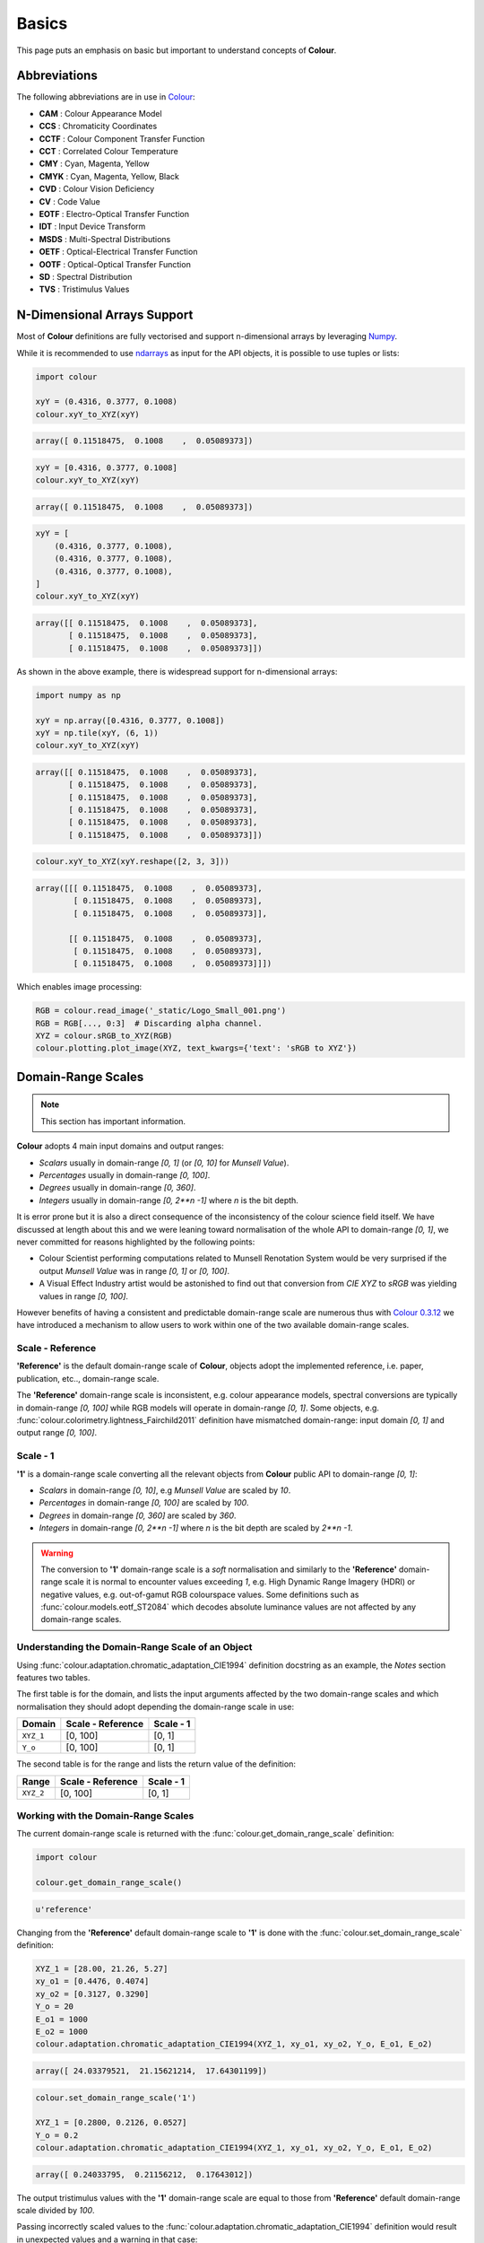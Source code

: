Basics
======

This page puts an emphasis on basic but important to understand concepts of
**Colour**.

Abbreviations
-------------

The following abbreviations are in use in `Colour <https://github.com/colour-science/Colour/>`__:

- **CAM** : Colour Appearance Model
- **CCS** : Chromaticity Coordinates
- **CCTF** : Colour Component Transfer Function
- **CCT** : Correlated Colour Temperature
- **CMY** : Cyan, Magenta, Yellow
- **CMYK** : Cyan, Magenta, Yellow, Black
- **CVD** : Colour Vision Deficiency
- **CV** : Code Value
- **EOTF** : Electro-Optical Transfer Function
- **IDT** : Input Device Transform
- **MSDS** : Multi-Spectral Distributions
- **OETF** : Optical-Electrical Transfer Function
- **OOTF** : Optical-Optical Transfer Function
- **SD** : Spectral Distribution
- **TVS** : Tristimulus Values

N-Dimensional Arrays Support
----------------------------

Most of **Colour** definitions are fully vectorised and support n-dimensional
arrays by leveraging `Numpy <http://www.numpy.org/>`__.

While it is recommended to use
`ndarrays <https://docs.scipy.org/doc/numpy-1.13.0/reference/arrays.ndarray.html>`__
as input for the API objects, it is possible to use tuples or lists:

.. code:: python

    import colour

    xyY = (0.4316, 0.3777, 0.1008)
    colour.xyY_to_XYZ(xyY)

.. code-block:: text

    array([ 0.11518475,  0.1008    ,  0.05089373])

.. code:: python

    xyY = [0.4316, 0.3777, 0.1008]
    colour.xyY_to_XYZ(xyY)

.. code-block:: text

    array([ 0.11518475,  0.1008    ,  0.05089373])

.. code:: python

    xyY = [
        (0.4316, 0.3777, 0.1008),
        (0.4316, 0.3777, 0.1008),
        (0.4316, 0.3777, 0.1008),
    ]
    colour.xyY_to_XYZ(xyY)

.. code-block:: text

    array([[ 0.11518475,  0.1008    ,  0.05089373],
           [ 0.11518475,  0.1008    ,  0.05089373],
           [ 0.11518475,  0.1008    ,  0.05089373]])

As shown in the above example, there is widespread support for n-dimensional
arrays:

.. code:: python

    import numpy as np

    xyY = np.array([0.4316, 0.3777, 0.1008])
    xyY = np.tile(xyY, (6, 1))
    colour.xyY_to_XYZ(xyY)

.. code-block:: text

    array([[ 0.11518475,  0.1008    ,  0.05089373],
           [ 0.11518475,  0.1008    ,  0.05089373],
           [ 0.11518475,  0.1008    ,  0.05089373],
           [ 0.11518475,  0.1008    ,  0.05089373],
           [ 0.11518475,  0.1008    ,  0.05089373],
           [ 0.11518475,  0.1008    ,  0.05089373]])

.. code:: python

    colour.xyY_to_XYZ(xyY.reshape([2, 3, 3]))

.. code-block:: text

    array([[[ 0.11518475,  0.1008    ,  0.05089373],
            [ 0.11518475,  0.1008    ,  0.05089373],
            [ 0.11518475,  0.1008    ,  0.05089373]],

           [[ 0.11518475,  0.1008    ,  0.05089373],
            [ 0.11518475,  0.1008    ,  0.05089373],
            [ 0.11518475,  0.1008    ,  0.05089373]]])

Which enables image processing:

.. code:: python

    RGB = colour.read_image('_static/Logo_Small_001.png')
    RGB = RGB[..., 0:3]  # Discarding alpha channel.
    XYZ = colour.sRGB_to_XYZ(RGB)
    colour.plotting.plot_image(XYZ, text_kwargs={'text': 'sRGB to XYZ'})


.. image:: _static/Basics_Logo_Small_001_CIE_XYZ.png


Domain-Range Scales
-------------------

.. note::

    This section has important information.


**Colour** adopts 4 main input domains and output ranges:

-   *Scalars* usually in domain-range `[0, 1]` (or `[0, 10]` for
    *Munsell Value*).
-   *Percentages* usually in domain-range `[0, 100]`.
-   *Degrees* usually in domain-range `[0, 360]`.
-   *Integers* usually in domain-range `[0, 2**n -1]` where `n` is the bit
    depth.

It is error prone but it is also a direct consequence of the inconsistency of
the colour science field itself. We have discussed at length about this and we
were leaning toward normalisation of the whole API to domain-range `[0, 1]`, we
never committed for reasons highlighted by the following points:

-   Colour Scientist performing computations related to Munsell Renotation
    System would be very surprised if the output *Munsell Value* was in range
    `[0, 1]` or `[0, 100]`.
-   A Visual Effect Industry artist would be astonished to find out that
    conversion from *CIE XYZ* to *sRGB* was yielding values in range
    `[0, 100]`.

However benefits of having a consistent and predictable domain-range scale are
numerous thus with `Colour 0.3.12 <https://github.com/colour-science/colour/releases/tag/v0.3.12>`__
we have introduced a mechanism to allow users to work within one of the two
available domain-range scales.

Scale - Reference
~~~~~~~~~~~~~~~~~

**'Reference'** is the default domain-range scale of **Colour**, objects adopt
the implemented reference, i.e. paper, publication, etc.., domain-range scale.

The **'Reference'** domain-range scale is inconsistent, e.g. colour appearance
models, spectral conversions are typically in domain-range `[0, 100]` while RGB
models will operate in domain-range `[0, 1]`. Some objects, e.g.
:func:`colour.colorimetry.lightness_Fairchild2011` definition have mismatched
domain-range: input domain `[0, 1]` and output range `[0, 100]`.

Scale - 1
~~~~~~~~~

**'1'** is a domain-range scale converting all the relevant objects from
**Colour** public API to domain-range `[0, 1]`:

-   *Scalars* in domain-range `[0, 10]`, e.g *Munsell Value* are
    scaled by *10*.
-   *Percentages* in domain-range `[0, 100]` are scaled by *100*.
-   *Degrees* in domain-range `[0, 360]` are scaled by *360*.
-   *Integers* in domain-range `[0, 2**n -1]` where `n` is the bit
    depth are scaled by *2**n -1*.

.. warning::

    The conversion to **'1'** domain-range scale is a *soft* normalisation and
    similarly to the **'Reference'** domain-range scale it is normal to
    encounter values exceeding *1*, e.g. High Dynamic Range Imagery (HDRI) or
    negative values, e.g. out-of-gamut RGB colourspace values. Some definitions
    such as :func:`colour.models.eotf_ST2084` which decodes absolute luminance
    values are not affected by any domain-range scales.

Understanding the Domain-Range Scale of an Object
~~~~~~~~~~~~~~~~~~~~~~~~~~~~~~~~~~~~~~~~~~~~~~~~~

Using :func:`colour.adaptation.chromatic_adaptation_CIE1994` definition
docstring as an example, the *Notes* section features two tables.

The first table is for the domain, and lists the input arguments affected by
the two domain-range scales and which normalisation they should adopt
depending the domain-range scale in use:

+------------+-----------------------+---------------+
| **Domain** | **Scale - Reference** | **Scale - 1** |
+============+=======================+===============+
| ``XYZ_1``  | [0, 100]              | [0, 1]        |
+------------+-----------------------+---------------+
| ``Y_o``    | [0, 100]              | [0, 1]        |
+------------+-----------------------+---------------+

The second table is for the range and lists the return value of the definition:

+------------+-----------------------+---------------+
| **Range**  | **Scale - Reference** | **Scale - 1** |
+============+=======================+===============+
| ``XYZ_2``  | [0, 100]              | [0, 1]        |
+------------+-----------------------+---------------+

Working with the Domain-Range Scales
~~~~~~~~~~~~~~~~~~~~~~~~~~~~~~~~~~~~

The current domain-range scale is returned with the
:func:`colour.get_domain_range_scale` definition:

.. code:: python

    import colour

    colour.get_domain_range_scale()

.. code-block:: text

    u'reference'

Changing from the **'Reference'** default domain-range scale to **'1'** is done
with the :func:`colour.set_domain_range_scale` definition:

.. code:: python

    XYZ_1 = [28.00, 21.26, 5.27]
    xy_o1 = [0.4476, 0.4074]
    xy_o2 = [0.3127, 0.3290]
    Y_o = 20
    E_o1 = 1000
    E_o2 = 1000
    colour.adaptation.chromatic_adaptation_CIE1994(XYZ_1, xy_o1, xy_o2, Y_o, E_o1, E_o2)

.. code-block:: text

    array([ 24.03379521,  21.15621214,  17.64301199])

.. code:: python

    colour.set_domain_range_scale('1')

    XYZ_1 = [0.2800, 0.2126, 0.0527]
    Y_o = 0.2
    colour.adaptation.chromatic_adaptation_CIE1994(XYZ_1, xy_o1, xy_o2, Y_o, E_o1, E_o2)

.. code-block:: text

    array([ 0.24033795,  0.21156212,  0.17643012])

The output tristimulus values with the **'1'** domain-range scale are equal to
those from **'Reference'** default domain-range scale divided by *100*.

Passing incorrectly scaled values to the
:func:`colour.adaptation.chromatic_adaptation_CIE1994` definition
would result in unexpected values and a warning in that case:

.. code:: python

    colour.set_domain_range_scale('Reference')

    colour.adaptation.chromatic_adaptation_CIE1994(XYZ_1, xy_o1, xy_o2, Y_o, E_o1, E_o2)

.. code-block:: text

    File "<ipython-input-...>", line 4, in <module>
      E_o2)
    File "/colour-science/colour/colour/adaptation/cie1994.py", line 134, in chromatic_adaptation_CIE1994
      warning(('"Y_o" luminance factor must be in [18, 100] domain, '
    /colour-science/colour/colour/utilities/verbose.py:207: ColourWarning: "Y_o" luminance factor must be in [18, 100] domain, unpredictable results may occur!
      warn(*args, **kwargs)
    array([ 0.17171825,  0.13731098,  0.09972054])

Setting the **'1'** domain-range scale has the following effect on the
:func:`colour.adaptation.chromatic_adaptation_CIE1994` definition:

As it expects values in domain `[0, 100]`, scaling occurs and the
relevant input values, i.e. the values listed in the domain table, ``XYZ_1``
and ``Y_o`` are converted from domain `[0, 1]` to domain `[0, 100]` by
:func:`colour.utilities.to_domain_100` definition and conversely
return value ``XYZ_2`` is converted from range `[0, 100]` to range `[0, 1]` by
:func:`colour.utilities.from_range_100` definition.

A convenient alternative to the :func:`colour.set_domain_range_scale`
definition is the :class:`colour.domain_range_scale` context manager and
decorator. It temporarily overrides **Colour** domain-range scale with given
scale value:

.. code:: python

    with colour.domain_range_scale('1'):
        colour.adaptation.chromatic_adaptation_CIE1994(XYZ_1, xy_o1, xy_o2, Y_o, E_o1, E_o2)

.. code-block:: text

    [ 0.24033795  0.21156212  0.17643012]

Multiprocessing on Windows with Domain-Range Scales
~~~~~~~~~~~~~~~~~~~~~~~~~~~~~~~~~~~~~~~~~~~~~~~~~~~

Windows does not have a `fork <https://linux.die.net/man/2/fork>`__ system call,
a consequence is that child processes do not necessarily
`inherit from changes made to global variables <https://docs.python.org/2/library/multiprocessing.html#windows>`__.

It has crucial `consequences <https://stackoverflow.com/q/55742917/931625>`__
as **Colour** stores the current domain-range scale into a global variable.

The solution is to define an initialisation definition that defines the
scale upon child processes spawning.

The :class:`colour.utilities.multiprocessing_pool` context manager conveniently
performs the required initialisation so that the domain-range scale is
propagated appropriately to child processes.
